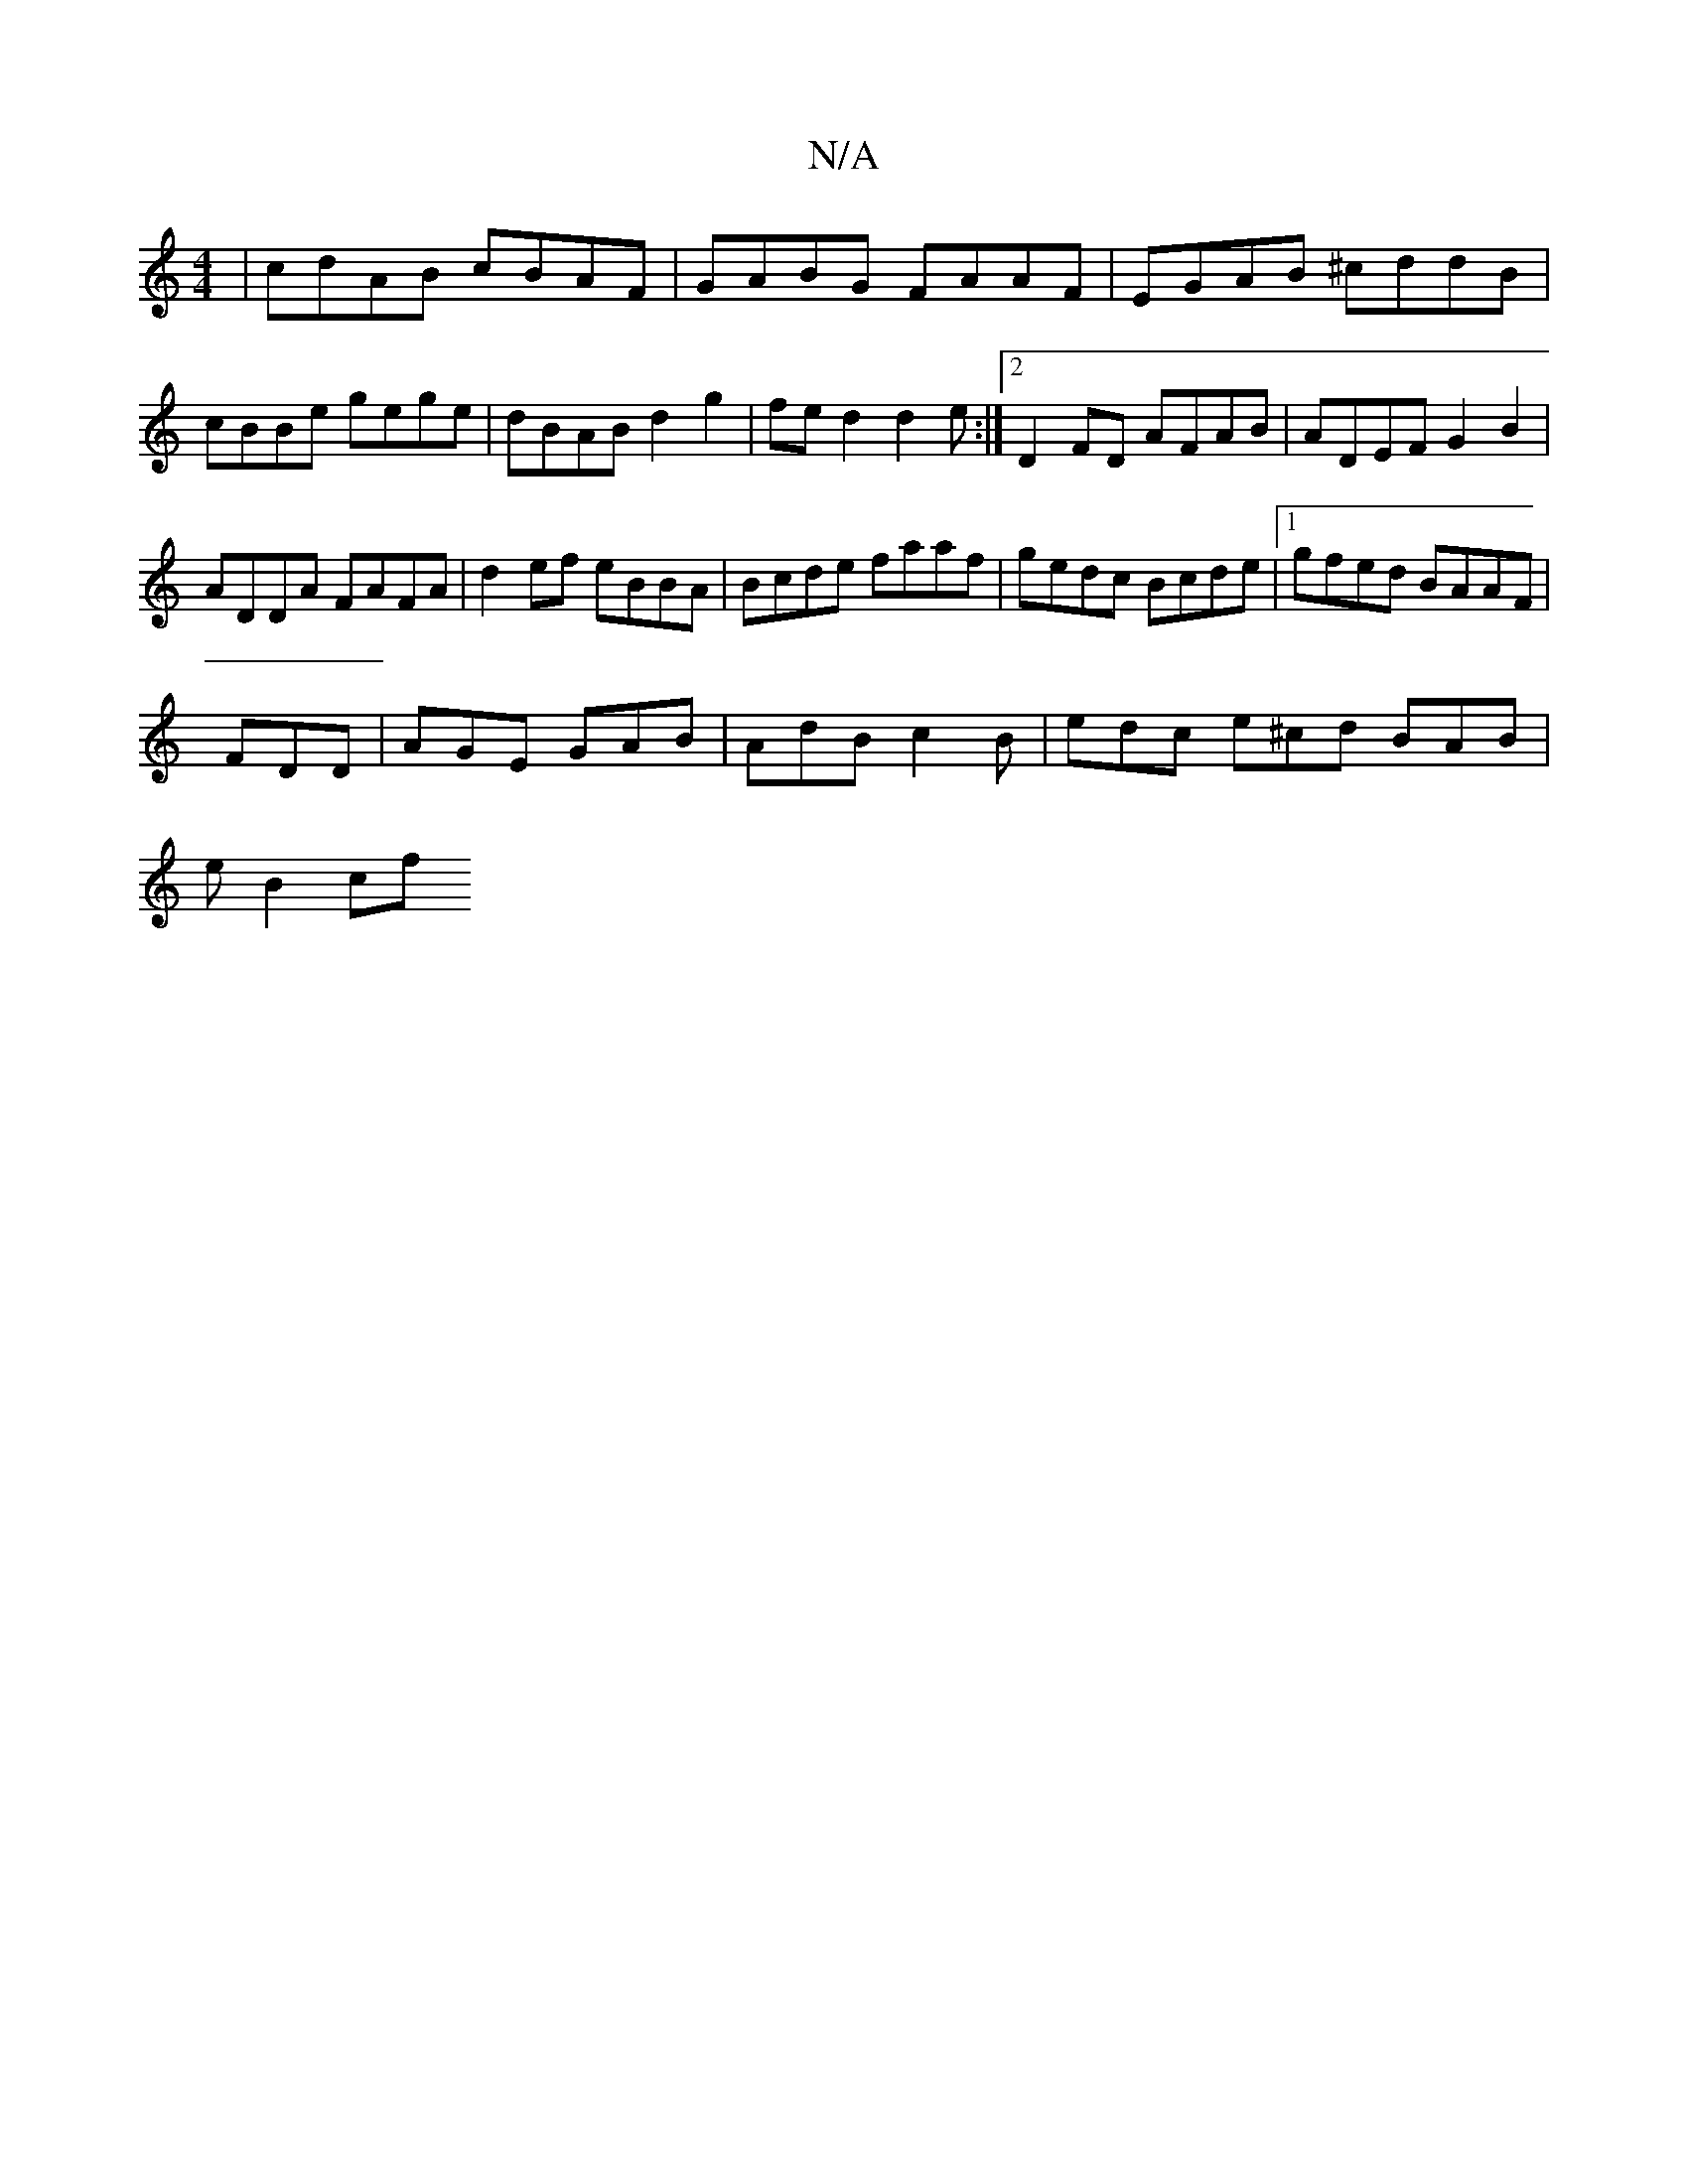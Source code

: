 X:1
T:N/A
M:4/4
R:N/A
K:Cmajor
|cdAB cBAF|GABG FAAF| EGAB ^cddB| cBBe gege|dBAB d2g2|fed2 d2e:|2 D2 FD AFAB | ADEF G2 B2 |
ADDA FAFA | d2ef eBBA |Bcde faaf|gedc Bcde|1 gfed BAAF|
FDD | AGE GAB | AdB c2 B | edc e^cd BAB |
e1 B2 (3cf